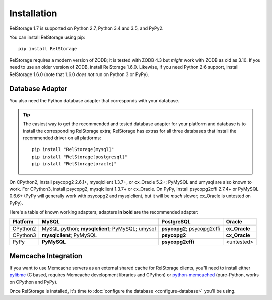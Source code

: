 ==============
 Installation
==============

RelStorage 1.7 is supported on Python 2.7, Python 3.4 and 3.5, and PyPy2.

You can install RelStorage using pip::

    pip install RelStorage

RelStorage requires a modern version of ZODB; it is tested with ZODB
4.3 but *might* work with ZODB as old as 3.10. If you need to use an
older version of ZODB, install RelStorage 1.6.0. Likewise, if you need
Python 2.6 support, install RelStorage 1.6.0 (note that 1.6.0 *does
not* run on Python 3 or PyPy).

Database Adapter
================

You also need the Python database adapter that corresponds with your
database.

.. tip::
   The easiest way to get the recommended and tested database adapter for
   your platform and database is to install the corresponding RelStorage
   extra; RelStorage has extras for all three databases that install
   the recommended driver on all platforms::

    pip install "RelStorage[mysql]"
    pip install "RelStorage[postgresql]"
    pip install "RelStorage[oracle]"


On CPython2, install psycopg2 2.6.1+, mysqlclient 1.3.7+, or cx_Oracle
5.2+; PyMySQL and umysql are also known to work. For CPython3, install
psycopg2, mysqlclient 1.3.7+ or cx_Oracle. On PyPy, install
psycopg2cffi 2.7.4+ or PyMySQL 0.6.6+ (PyPy will generally work with
psycopg2 and mysqlclient, but it will be *much* slower; cx_Oracle is
untested on PyPy).

Here's a table of known working adapters; adapters **in bold** are the recommended
adapter:

========   ================      ================      ======
Platform   MySQL                 PostgreSQL            Oracle
========   ================      ================      ======
CPython2   MySQL-python;         **psycopg2**;         **cx_Oracle**
           **mysqlclient**;      psycopg2cffi
           PyMySQL;
           umysql
CPython3   **mysqlclient**;      **psycopg2**          **cx_Oracle**
           PyMySQL
PyPy       **PyMySQL**           **psycopg2cffi**      <untested>
========   ================      ================      ======

Memcache Integration
====================

If you want to use Memcache servers as an external shared cache for
RelStorage clients, you'll need to install either `pylibmc
<https://pypi.python.org/pypi/pylibmc>`_ (C based, requires Memcache
development libraries and CPython) or `python-memcached
<https://pypi.python.org/pypi/python-memcached>`_ (pure-Python, works
on CPython and PyPy).


Once RelStorage is installed, it's time to :doc:`configure the database <configure-database>`
you'll be using.
